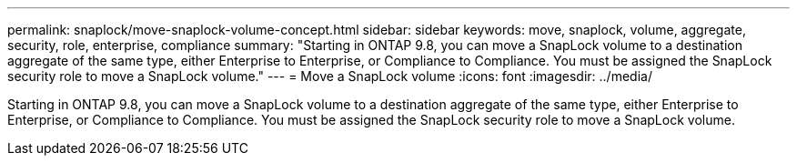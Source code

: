 ---
permalink: snaplock/move-snaplock-volume-concept.html
sidebar: sidebar
keywords: move, snaplock, volume, aggregate, security, role, enterprise, compliance
summary: "Starting in ONTAP 9.8, you can move a SnapLock volume to a destination aggregate of the same type, either Enterprise to Enterprise, or Compliance to Compliance. You must be assigned the SnapLock security role to move a SnapLock volume."
---
= Move a SnapLock volume
:icons: font
:imagesdir: ../media/

[.lead]
Starting in ONTAP 9.8, you can move a SnapLock volume to a destination aggregate of the same type, either Enterprise to Enterprise, or Compliance to Compliance. You must be assigned the SnapLock security role to move a SnapLock volume.
